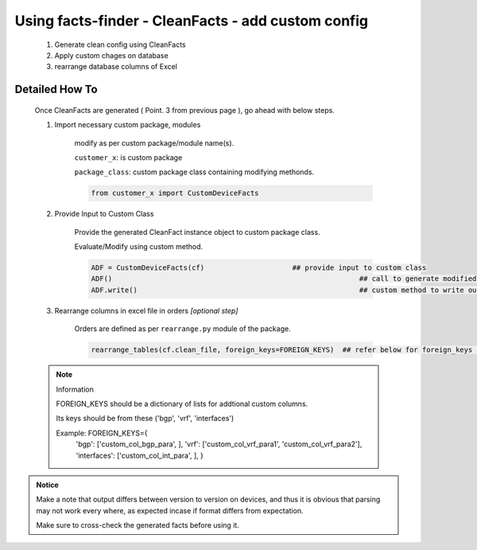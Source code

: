 
Using facts-finder - CleanFacts - add custom config
==========================================================

	#. Generate clean config using CleanFacts
	#. Apply custom chages on database
	#. rearrange database columns of Excel



Detailed How To
--------------------

	Once CleanFacts are generated ( Point. 3 from previous page ), go ahead with below steps.

	#. Import necessary custom package, modules

		modify as per custom package/module name(s).

		``customer_x``: is custom package
		
		``package_class``: custom package class containing modifying methonds.

		.. code::

			from customer_x import CustomDeviceFacts


	#. Provide Input to Custom Class
	
		Provide the generated CleanFact instance object to custom package class. 
		
		Evaluate/Modify using custom method.  

		.. code::

			ADF = CustomDeviceFacts(cf)			## provide input to custom class
			ADF()								## call to generate modified data.
			ADF.write()							## custom method to write out modified data.


	#. Rearrange columns in excel file in orders *[optional step]*

		Orders are defined as per ``rearrange.py`` module of the package.

		.. code:: python
			
			rearrange_tables(cf.clean_file, foreign_keys=FOREIGN_KEYS)  ## refer below for foreign_keys parameter


	.. note:: Information

		FOREIGN_KEYS should be a dictionary of lists for addtional custom columns.  
		
		Its keys should be from these ('bgp', 'vrf', 'interfaces')
		
		Example:  FOREIGN_KEYS={
								'bgp': ['custom_col_bgp_para', ],
								'vrf': ['custom_col_vrf_para1', 'custom_col_vrf_para2'],
								'interfaces': ['custom_col_int_para', ],
								}



.. admonition:: Notice

	Make a note that output differs between version to version on devices, and thus it is obvious that parsing may not work every where, as expected incase if format differs from expectation. 

	Make sure to cross-check the generated facts before using it.


